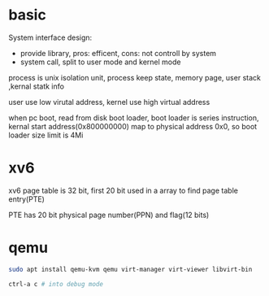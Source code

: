 * basic
System interface design:
- provide library, pros: efficent, cons: not controll by system
- system call, split to user mode and kernel mode

process is unix isolation unit, process keep state, memory page, user stack ,kernal statk info

user use low virutal address, kernel use high virtual address

when pc boot, read from disk boot loader, boot loader is series instruction, kernal start address(0x800000000) map to physical address 0x0, so boot loader size limit is 4Mi
[[./images/boot-loader.png]]
[[./images/memory-mapping.png]]
* xv6
xv6 page table is 32 bit, first 20 bit used in a array to find page table entry(PTE)

PTE has 20 bit physical page number(PPN) and flag(12 bits)
* qemu
  #+BEGIN_SRC bash
  sudo apt install qemu-kvm qemu virt-manager virt-viewer libvirt-bin

  ctrl-a c # into debug mode
  #+END_SRC
  
  
